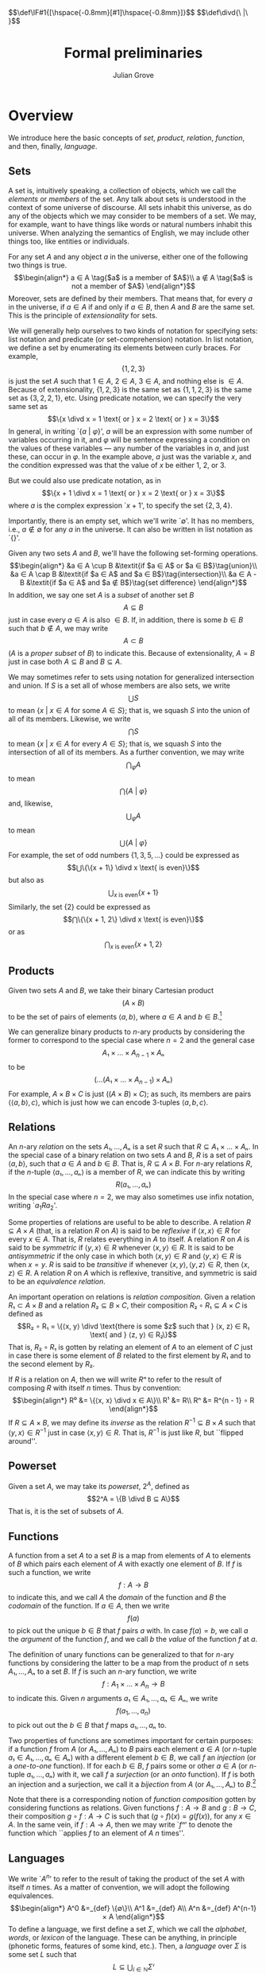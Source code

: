 #+html_head: <link rel="stylesheet" type="text/css" href="../htmlize.css"/>
#+html_head: <link rel="stylesheet" type="text/css" href="../readtheorg.css"/>

#+html_head: <script src="../jquery.min.js"></script>
#+html_head: <script src="../bootstrap.min.js"></script>
#+html_head: <script type="text/javascript" src="../readtheorg.js"></script>

#+html_head: $$\def\IF#1{[\hspace{-0.8mm}[#1]\hspace{-0.8mm}]}$$
#+html_head: $$\def\divd{\ |\ }$$

#+Author: Julian Grove
#+Title: Formal preliminaries
#+bibliography: ../ur-comp-sem-2023.bib

* Overview
  We introduce here the basic concepts of /set/, /product/, /relation/, /function/, and
  then, finally, /language/.

** Sets
   A set is, intuitively speaking, a collection of objects, which we call the
   /elements/ or /members/ of the set. Any talk about sets is understood in the
   context of some universe of discourse. All sets inhabit this universe, as do
   any of the objects which we may consider to be members of a set. We may, for
   example, want to have things like words or natural numbers inhabit this
   universe. When analyzing the semantics of English, we may include other
   things too, like entities or individuals.

   For any set $A$ and any object $a$ in the universe, either one of the
   following two things is true.
   $$\begin{align*}
   a ∈ A \tag{$a$ is a member of $A$}\\
   a ∉ A \tag{$a$ is not a member of $A$}
   \end{align*}$$
   Moreover, sets are defined by their members. That means that, for every $a$
   in the universe, if $a ∈ A$ if and only if $a ∈ B$, then $A$ and $B$ are the
   same set. This is the principle of /extensionality/ for sets.
   
   We will generally help ourselves to two kinds of notation for specifying
   sets: list notation and predicate (or set-comprehension) notation. In list
   notation, we define a set by enumerating its elements between curly braces.
   For example,
   $$\{1, 2, 3\}$$
   is just the set $A$ such that $1 ∈ A$, $2 ∈ A$, $3 ∈ A$, and nothing else is
   $∈ A$. Because of extensionality, $\{1, 2, 3\}$ is the same set as $\{1, 1,
   2, 3\}$ is the same set as $\{3, 2, 2, 1\}$, etc. Using predicate notation,
   we can specify the very same set as
   $$\{x \divd x = 1 \text{ or } x = 2 \text{ or } x = 3\}$$
   In general, in writing `$\{a$ $|$ $φ\}$', $a$ will be an expression with some
   number of variables occurring in it, and $φ$ will be  sentence expressing a
   condition on the values of these variables --- any number of the variables in
   $a$, and just these, can occur in $φ$. In the example above, $a$ just was the
   variable $x$, and the condition expressed was that the value of $x$ be either
   1, 2, or 3.

   But we could also use predicate notation, as in $$\{x + 1 \divd x = 1 \text{
   or } x = 2 \text{ or } x = 3\}$$ where $a$ is the complex expression `$x +
   1$', to specify the set $\{2, 3, 4\}$.

   Importantly, there is an empty set, which we'll write `$∅$'. It has no
   members, i.e., $a ∉ ∅$ for any $a$ in the universe. It can also be written in
   list notation as `$\{\}$'.

   Given any two sets $A$ and $B$, we'll have the following set-forming
   operations.
   $$\begin{align*}
   &a ∈ A \cup B &\textit{if $a ∈ A$ or $a ∈ B$}\tag{union}\\
   &a ∈ A \cap B &\textit{if $a ∈ A$ and $a ∈ B$}\tag{intersection}\\
   &a ∈ A - B &\textit{if $a ∈ A$ and $a ∉ B$}\tag{set difference}
   \end{align*}$$
   In addition, we say one set $A$ is a /subset/ of another set $B$
   $$A ⊆ B$$
   just in case every $a ∈ A$ is also $∈ B$. If, in addition, there is some $b ∈
   B$ such that $b ∉ A$, we may write
   $$A ⊂ B$$
   ($A$ is a /proper subset/ of $B$) to indicate this. Because
   of extensionality, $A = B$ just in case both $A ⊆ B$ and $B ⊆ A$.

   We may sometimes refer to sets using notation for generalized intersection
   and union. If $S$ is a set all of whose members are also sets, we write
   $$⋃ S$$
   to mean $\{x$ $|$ $x ∈ A$ for some $A ∈ S\}$; that is, we squash $S$ into the
   union of all of its members. Likewise, we write
   $$⋂ S$$
   to mean $\{x$ $|$ $x ∈ A$ for every $A ∈ S\}$; that is, we squash $S$ into
   the intersection of all of its members. As a further convention, we may write
   $$⋂_φ A$$
   to mean
   $$⋂\text{$\{A$ $|$ $φ\}$}$$
   and, likewise,
   $$⋃_φ A$$
   to mean
   $$⋃\text{$\{A$ $|$ $φ\}$}$$
   For example, the set of odd numbers $\{1, 3, 5, ...\}$ could be expressed as
   $$⋃\{\{x + 1\} \divd x \text{ is even}\}$$
   but also as
   $$⋃_{x \text{ is even}}\{x + 1\}$$
   Similarly, the set $\{2\}$ could be expressed as
   $$⋂\{\{x + 1, 2\} \divd x \text{ is even}\}$$
   or as
   $$⋂_{x \text{ is even}}\{x + 1, 2\}$$

** Products
   Given two sets $A$ and $B$, we take their binary Cartesian product
   $$(A × B)$$
   to be the set of pairs of elements $⟨a, b⟩$, where $a ∈ A$ and $b ∈
   B$.[fn::We call $a$ the first /component/ of such a pair and $b$ the second
   component. Given a pair $p$, we will sometimes write `$π₁ p$' to refer to its
   first component and `$π₂ p$' to refer to its second component. In particular:
   $$π₁ ⟨x, y⟩ = x$$
   $$π₂ ⟨x, y⟩ = y$$
   $$⟨π₁ x, π₂ x⟩ = x$$]

   We can generalize binary products to \(n\)-ary products by considering the
   former to correspond to the special case where $n = 2$ and the general case
   $$A₁ × ... × A_{n-1} × Aₙ$$
   to be
   $$(...(A₁ × ... × A_{n-1}) × Aₙ)$$
   For example, $A × B × C$ is just $((A × B) × C)$; as such, its members are
   pairs $⟨⟨a, b⟩, c⟩$, which is just how we can encode 3-tuples $⟨a, b, c⟩$.

** Relations
   An \(n\)-ary /relation/ on the sets $A₁, ..., Aₙ$ is a set $R$ such that $R ⊆
   A₁ × ... × Aₙ$. In the special case of a binary relation on two sets $A$ and
   $B$, $R$ is a set of pairs $⟨a, b⟩$, such that $a ∈ A$ and $b ∈ B$. That is,
   $R ⊆ A × B$. For \(n\)-ary relations $R$, if the \(n\)-tuple $⟨a₁, ..., aₙ⟩$
   is a member of $R$, we can indicate this by writing
   $$R(a₁, ..., aₙ)$$
   In the special case where $n = 2$, we may also sometimes use infix notation,
   writing `$a_1 R a_2$'.

   Some properties of relations are useful to be able to describe. A relation
   $R ⊆ A × A$ (that, is a relation $R$ on $A$) is said to be /reflexive/ if $⟨x,
   x⟩ ∈ R$ for every $x ∈ A$. That is, $R$ relates everything in $A$ to
   itself. A relation $R$ on $A$ is said to be /symmetric/ if $⟨y, x⟩ ∈ R$
   whenever $⟨x, y⟩ ∈ R$. It is said to be /antisymmetric/ if the only case in
   which both $⟨x, y⟩ ∈ R$ and $⟨y, x⟩ ∈ R$ is when $x = y$. $R$ is said to be
   /transitive/ if whenever $⟨x, y⟩, ⟨y, z⟩ ∈ R$, then $⟨x, z⟩ ∈ R$. A relation
   $R$ on $A$ which is reflexive, transitive, and symmetric is said to be an
   /equivalence relation/.

   An important operation on relations is /relation composition/. Given a relation
   $R₁ ⊂ A × B$ and a relation $R₂ ⊆ B × C$, their composition $R₂ ∘ R₁ ⊆ A × C$
   is defined as
   $$R₂ ∘ R₁ = \{⟨x, y⟩ \divd \text{there is some $z$ such that } ⟨x, z⟩ ∈ R₁
   \text{ and } ⟨z, y⟩ ∈ R₂\}$$
   That is, $R₂ ∘ R₁$ is gotten by relating an element of $A$ to an element of
   $C$ just in case there is some element of $B$ related to the first element by
   $R₁$ and to the second element by $R₂$.

   If $R$ is a relation on $A$, then we will write $Rⁿ$ to refer to the result
   of composing $R$ with itself $n$ times. Thus by convention:
   $$\begin{align*}
   R⁰ &= \{⟨x, x⟩ \divd x ∈ A\}\\
   R¹ &= R\\
   Rⁿ &= R^{n - 1} ∘ R
   \end{align*}$$
   If $R ⊆ A × B$, we may define its /inverse/ as the relation $R^{-1} ⊆ B × A$
   such that $⟨y, x⟩ ∈ R^{-1}$ just in case $⟨x, y⟩ ∈ R$. That is, $R^{-1}$ is
   just like $R$, but ``flipped around''.

** Powerset
   Given a set $A$, we may take its /powerset/, $2^A$, defined as
   $$2^A = \{B \divd B ⊆ A\}$$
   That is, it is the set of subsets of $A$.
   
** Functions
   A function from a set $A$ to a set $B$ is a map from elements of $A$ to
   elements of $B$ which pairs each element of $A$ with exactly one element of
   $B$. If $f$ is such a function, we write
   $$f : A → B$$
   to indicate this, and we call $A$ the /domain/ of the function and $B$ the
   /codomain/ of the function. If $a ∈ A$, then we write
   $$f(a)$$
   to pick out the unique $b ∈ B$ that $f$ pairs $a$ with. In case $f(a) = b$,
   we call $a$ the /argument/ of the function $f$, and we call $b$ the /value/ of
   the function $f$ at $a$.

   The definition of unary functions can be generalized to that for \(n\)-ary
   functions by considering the latter to be a map from the product of $n$ sets
   $A₁, ..., Aₙ$ to a set $B$. If $f$ is such an \(n\)-ary function, we write
   $$f : A_1 × ... × A_n → B$$
   to indicate this. Given $n$ arguments $a₁ ∈ A₁, ..., aₙ ∈ Aₙ$, we write
   $$f(a_1, ..., a_n)$$
   to pick out out the $b ∈ B$ that $f$ maps $a₁, ..., aₙ$ to.

   Two properties of functions are sometimes important for certain purposes: if
   a function $f$ from $A$ (or $A₁, ..., Aₙ$) to $B$ pairs each element $a ∈ A$
   (or \(n\)-tuple $a₁ ∈ A₁, ..., aₙ ∈ Aₙ$) with a different element $b ∈ B$, we
   call $f$ an /injection/ (or a /one-to-one/ function). If for each $b ∈ B$, $f$
   pairs some or other $a ∈ A$ (or \(n\)-tuple $a₁, ..., aₙ$) with it, we call
   $f$ a /surjection/ (or an /onto/ function). If $f$ is both an injection and a
   surjection, we call it a /bijection/ from $A$ (or $A₁, ..., Aₙ$) to $B$.[fn::A
   function $f : A → B$ can be considered to be a relation on $A$ and $B$ where,
   for each $a ∈ A$, there is exactly one $b ∈ B$ such that $⟨a, b⟩ ∈ f$. More
   generally, an \(n\)-ary function can be considered an \((n+1)\)-ary relation.
   This is just a particular way of encoding functions as relations --- it isn't
   the /definition/ of a function, i.e., a map between sets, as above.]

   Note that there is a corresponding notion of /function composition/ gotten by
   considering functions as relations. Given functions $f : A → B$ and $g : B →
   C$, their composition $g ∘ f : A → C$ is such that $(g ∘ f)(x) = g(f(x))$,
   for any $x ∈ A$. In the same vein, if $f : A → A$, then we may write `$fⁿ$'
   to denote the function which ``applies $f$ to an element of $A$ $n$ times''. 

** Languages
   We write `$A^n$' to refer to the result of taking the product of the set $A$
   with itself $n$ times. As a matter of convention, we will adopt the following
   equivalences.
   $$\begin{align*}
   A^0 &=_{def} \{∅\}\\
   A^1 &=_{def} A\\
   A^n &=_{def} A^{n-1} × A
   \end{align*}$$
   To define a language, we first define a set $Σ$, which we call the /alphabet/,
   /words/, or /lexicon/ of the language. These can be anything, in principle
   (phonetic forms, features of some kind, etc.). Then, a /language/ over $Σ$ is
   some set $L$ such that
   $$L ⊆ ⋃_{i ∈ ℕ}Σⁱ$$
   where $ℕ$ is the set of natural numbers $\{0, 1, 2, ...\}$. Thus $L$ is a set
   of \(n\)-tuples of words from $Σ$ of any length $n$. When we talk about
   languages, we will refer to tuples as /strings/ and adopt the convention of
   writing, e.g., the string ⟨ /the/, /dog/, /is/, /friendly/ ⟩ simply as /the dog is
   friendly/. Note that $L$ may include $∅$, which we will regard as the empty
   string (the string of length 0).

* Examples
** First
   Prove that $A ⊆ A ∪ B$.

   By definition, this holds if everything in $A$ is also in $A ∪ B$. Recall
   that any $x ∈ A ∪ B$ if $x ∈ A$ or $x ∈ B$. Thus any $x ∈ A$ is such that $x
   ∈ A ∪ B$, as needed.

** Second
   Let $A, B ⊆ C$, and write $¬X$ for $C - X$. Prove that $¬(A ∪ B) ⊆ ¬A ∩ ¬B$.

   Assume $x ∈ ¬(A ∪ B)$; then, by definition, $x ∈ C$, but $x ∉ A ∪ B$. Hence,
   $x ∉ A$ (or else, we would have that $x ∈ A ∪ B$). But because $x ∈ C$, $x ∈
   ¬A$. A similar argument applies to $¬B$; thus $x ∈ ¬A ∩ ¬B$. As $x$ is
   arbitrary, the argument extends to any element of $¬(A ∪ B)$, as needed. 
   
* Exercises
** Part 1
   Prove that $A ∩ B ⊆ A$.

** Part 2
   Prove that $A ∩ (B ∪ C) = (A ∩ B) ∪ (A ∩ C)$ (intersection distributes over
   union).

** Part 3
   Prove that if $A ⊆ B$ and $B ⊆ C$, then $A ⊆ C$ (transitivity of $⊆$).

** Part 4
   Prove that if $A ⊆ B$, then $A = A ∩ B$.

** Part 5
   Let $R$ be a relation on $A$ (that is, let $R ⊆ A²$). Define $R^*$ as
   $$R^* = ⋃_{i ∈ ℕ}Rⁱ$$
   That is, $R^*$ is the relation gotten by composing $R$ with itself any number
   of times (including 0 times). Prove that $R^*$ is the /least/ transitive
   reflexive relation containing $R$. In other words, show that, for any
   relation $S$ on $A$ which is reflexive and transitive and such that $R ⊆ S$,
   $R^* ⊆ S$.

** Part 6
   Let $A = \{a, b, c, d\}$ and $R = \{⟨a, a⟩, ⟨a, b⟩, ⟨b, c⟩, ⟨c, c⟩\}$. What
   are the following?
   - $R^{-1}$
   - $R²$
   - $R³$
   - $R^*$
   - the least equivalence relation containing $R$

** Part 7
   Let $R ⊆ A × B$. Define $f_R ⊆ A × 2^B$ such that $⟨a, X⟩ ∈ f_R$ iff (read
   ``if and only if'') $X = \{b ∈ B \divd ⟨a, b⟩ ∈ R\}$. Show that $f_R$ is a
   function from $A$ to $2^B$.

* Useful resources
  [cite/n:@partee_mathematical_1990]
  #+print_bibliography:
